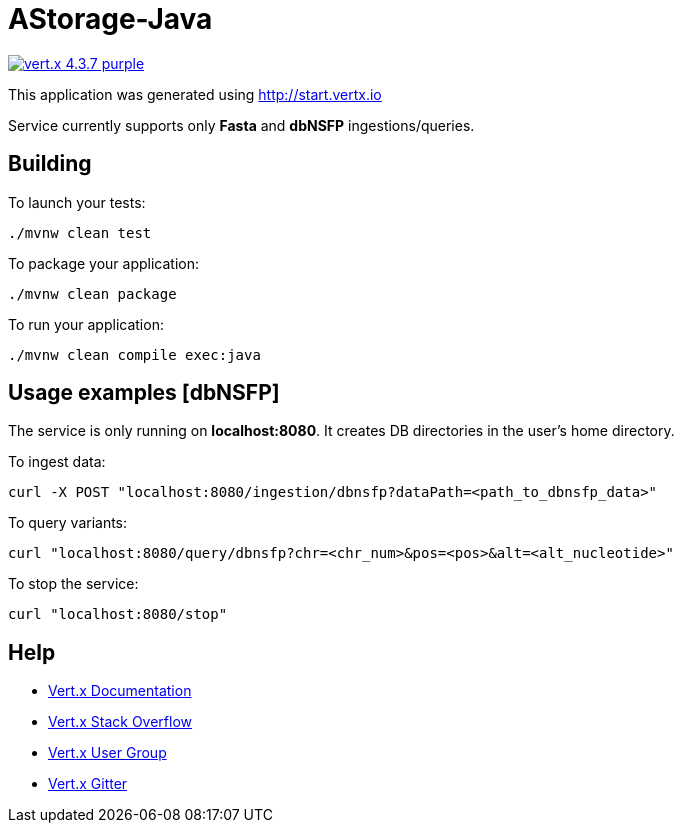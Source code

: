 = AStorage-Java

image:https://img.shields.io/badge/vert.x-4.3.7-purple.svg[link="https://vertx.io"]

This application was generated using http://start.vertx.io

Service currently supports only *Fasta* and *dbNSFP* ingestions/queries.

== Building

To launch your tests:

[source]
----
./mvnw clean test
----

To package your application:

[source]
----
./mvnw clean package
----

To run your application:

[source]
----
./mvnw clean compile exec:java
----

== Usage examples [dbNSFP]

The service is only running on *localhost:8080*. It creates DB directories in the user's home directory.

To ingest data:

[source]
----
curl -X POST "localhost:8080/ingestion/dbnsfp?dataPath=<path_to_dbnsfp_data>"
----

To query variants:

[source]
----
curl "localhost:8080/query/dbnsfp?chr=<chr_num>&pos=<pos>&alt=<alt_nucleotide>"
----

To stop the service:

[source]
----
curl "localhost:8080/stop"
----

== Help

* https://vertx.io/docs/[Vert.x Documentation]
* https://stackoverflow.com/questions/tagged/vert.x?sort=newest&pageSize=15[Vert.x Stack Overflow]
* https://groups.google.com/forum/?fromgroups#!forum/vertx[Vert.x User Group]
* https://gitter.im/eclipse-vertx/vertx-users[Vert.x Gitter]



